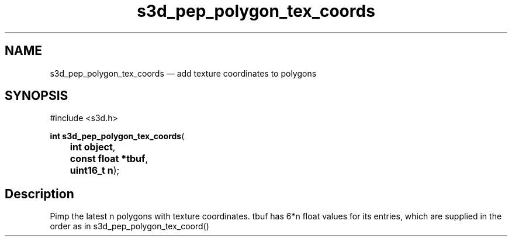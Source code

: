 .TH "s3d_pep_polygon_tex_coords" "3" 
.SH "NAME" 
s3d_pep_polygon_tex_coords \(em add texture coordinates to polygons 
.SH "SYNOPSIS" 
.PP 
.nf 
#include <s3d.h> 
.sp 1 
\fBint \fBs3d_pep_polygon_tex_coords\fP\fR( 
\fB	int \fBobject\fR\fR, 
\fB	const float *\fBtbuf\fR\fR, 
\fB	uint16_t \fBn\fR\fR); 
.fi 
.SH "Description" 
.PP 
Pimp the latest n polygons with texture coordinates. tbuf has 6*n float values for its entries, which are supplied in the order as in s3d_pep_polygon_tex_coord()          
.\" created by instant / docbook-to-man
